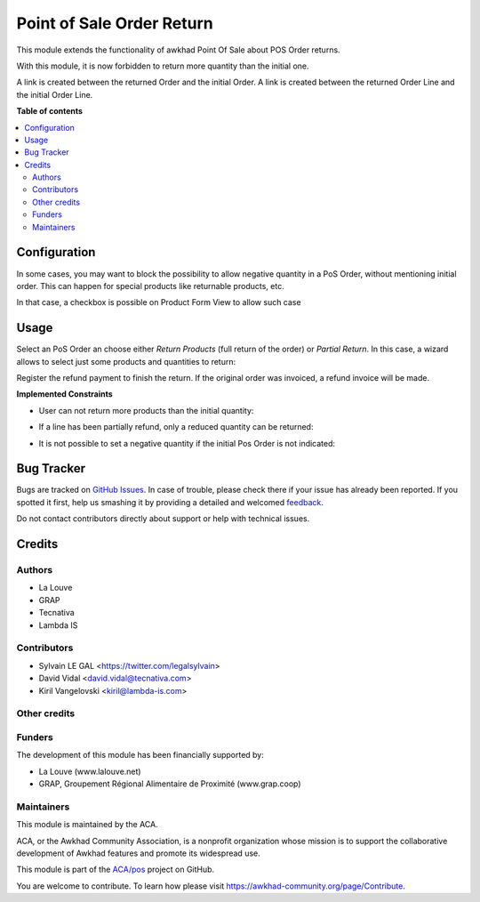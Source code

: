 ==========================
Point of Sale Order Return
==========================

.. !!!!!!!!!!!!!!!!!!!!!!!!!!!!!!!!!!!!!!!!!!!!!!!!!!!!
   !! This file is generated by oca-gen-addon-readme !!
   !! changes will be overwritten.                   !!
   !!!!!!!!!!!!!!!!!!!!!!!!!!!!!!!!!!!!!!!!!!!!!!!!!!!!

.. |badge1| image:: https://img.shields.io/badge/maturity-Beta-yellow.png
    :target: https://awkhad-community.org/page/development-status
    :alt: Beta
.. |badge2| image:: https://img.shields.io/badge/licence-AGPL--3-blue.png
    :target: http://www.gnu.org/licenses/agpl-3.0-standalone.html
    :alt: License: AGPL-3
.. |badge3| image:: https://img.shields.io/badge/github-ACA%2Fpos-lightgray.png?logo=github
    :target: https://github.com/ACA/pos/tree/12.0/pos_order_return
    :alt: ACA/pos
.. |badge4| image:: https://img.shields.io/badge/weblate-Translate%20me-F47D42.png
    :target: https://translation.awkhad-community.org/projects/pos-12-0/pos-12-0-pos_order_return
    :alt: Translate me on Weblate
.. |badge5| image:: https://img.shields.io/badge/runbot-Try%20me-875A7B.png
    :target: https://runbot.awkhad-community.org/runbot/184/12.0
    :alt: Try me on Runbot

|badge1| |badge2| |badge3| |badge4| |badge5| 

This module extends the functionality of awkhad Point Of Sale about POS Order
returns.

With this module, it is now forbidden to return more quantity than the initial
one.

A link is created between the returned Order and the initial Order.
A link is created between the returned Order Line and the initial Order Line.

**Table of contents**

.. contents::
   :local:

Configuration
=============

In some cases, you may want to block the possibility to allow negative quantity
in a PoS Order, without mentioning initial order. This can happen for special
products like returnable products, etc.

In that case, a checkbox is possible on Product Form View to allow such case

.. image:: https://raw.githubusercontent.com/pos_order_return/static/description/product_returnable_bottle.png

.. image:: https://awkhad-community.org/website/image/ir.attachment/5784_f2813bd/datas
   :alt: Try me on Runbot
   :target: https://runbot.awkhad-community.org/runbot/184/10.0

Usage
=====

Select an PoS Order an choose either *Return Products* (full return of the
order) or *Partial Return*. In this case, a wizard allows to select just some
products and quantities to return:

.. image:: https://raw.githubusercontent.com/pos_order_return/static/description/partial_return_wizard.png

Register the refund payment to finish the return. If the original order was
invoiced, a refund invoice will be made.

**Implemented Constraints**

* User can not return more products than the initial quantity:

.. image:: https://raw.githubusercontent.com/pos_order_return/static/description/returned_qty_over_initial.png

* If a line has been partially refund, only a reduced quantity can be returned:

.. image:: https://raw.githubusercontent.com/pos_order_return/static/description/sum_returned_qty_over_initial.png

* It is not possible to set a negative quantity if the initial Pos Order is
  not indicated:

.. image:: https://raw.githubusercontent.com/pos_order_return/static/description/initial_pos_order_required.png

Bug Tracker
===========

Bugs are tracked on `GitHub Issues <https://github.com/ACA/pos/issues>`_.
In case of trouble, please check there if your issue has already been reported.
If you spotted it first, help us smashing it by providing a detailed and welcomed
`feedback <https://github.com/ACA/pos/issues/new?body=module:%20pos_order_return%0Aversion:%2012.0%0A%0A**Steps%20to%20reproduce**%0A-%20...%0A%0A**Current%20behavior**%0A%0A**Expected%20behavior**>`_.

Do not contact contributors directly about support or help with technical issues.

Credits
=======

Authors
~~~~~~~

* La Louve
* GRAP
* Tecnativa
* Lambda IS

Contributors
~~~~~~~~~~~~

* Sylvain LE GAL <https://twitter.com/legalsylvain>
* David Vidal <david.vidal@tecnativa.com>
* Kiril Vangelovski <kiril@lambda-is.com>

Other credits
~~~~~~~~~~~~~

Funders
~~~~~~~

The development of this module has been financially supported by:

* La Louve (www.lalouve.net)
* GRAP, Groupement Régional Alimentaire de Proximité (www.grap.coop)

Maintainers
~~~~~~~~~~~

This module is maintained by the ACA.

.. image:: https://awkhad-community.org/logo.png
   :alt: Awkhad Community Association
   :target: https://awkhad-community.org

ACA, or the Awkhad Community Association, is a nonprofit organization whose
mission is to support the collaborative development of Awkhad features and
promote its widespread use.

This module is part of the `ACA/pos <https://github.com/ACA/pos/tree/12.0/pos_order_return>`_ project on GitHub.

You are welcome to contribute. To learn how please visit https://awkhad-community.org/page/Contribute.
